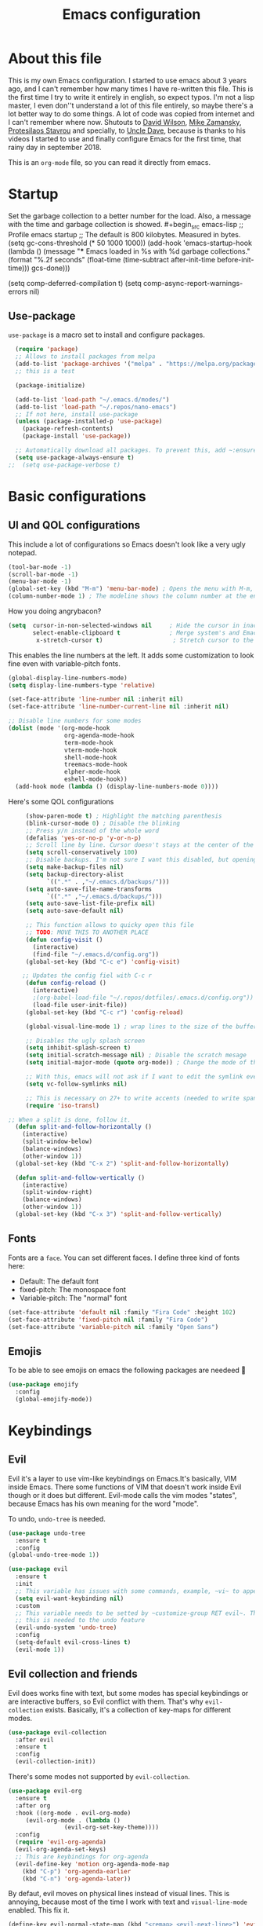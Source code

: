 #+TITLE: Emacs configuration
 #+PROPERTY: header-args:emacs-lisp :tangle ~/.repos/dotfiles/.emacs.d/init.el
 
* About this file
This is my own Emacs configuration. I started to use emacs about 3 years ago, and I can't remember how many times I have re-written this file. This is the first time I try to write it entirely in english, so expect typos. I'm not a lisp master, I even don''t understand a lot of this file entirely, so maybe there's a lot better way to do some things. A lot of code was copied from internet and I can't remember where now. Shutouts to [[https://github.com/daviwil][David Wilson]],  [[https://cestlaz.github.io/][Mike Zamansky]], [[https://protesilaos.com/][Protesilaos Stavrou]] and specially, to [[https://www.youtube.com/channel/UCDEtZ7AKmwS0_GNJog01D2g][Uncle Dave]], because is thanks to his videos I started to use and finally configure Emacs for the first time, that rainy day in september 2018.

This is an ~org-mode~ file, so you can read it directly from emacs.

* Startup 
Set the garbage collection to a better number for the load. Also, a message with the time and garbage collection is showed. #+begin_src emacs-lisp
    ;; Profile emacs startup
    ;; The default is 800 kilobytes.  Measured in bytes. (setq gc-cons-threshold (* 50 1000 1000))
    (add-hook 'emacs-startup-hook
              (lambda ()
                (message "*** Emacs loaded in %s with %d garbage collections."
                         (format "%.2f seconds"
                                 (float-time
                                  (time-subtract after-init-time before-init-time)))
                         gcs-done)))

  (setq comp-deferred-compilation t)
  (setq comp-async-report-warnings-errors nil)
#+end_src
** Use-package
~use-package~ is a macro set to install and configure packages.
#+begin_src emacs-lisp
    (require 'package)
    ;; Allows to install packages from melpa
    (add-to-list 'package-archives '("melpa" . "https://melpa.org/packages/") t)
    ;; this is a test

    (package-initialize)

    (add-to-list 'load-path "~/.emacs.d/modes/")
    (add-to-list 'load-path "~/.repos/nano-emacs")
    ;; If not here, install use-package
    (unless (package-installed-p 'use-package)
      (package-refresh-contents)
      (package-install 'use-package))

    ;; Automatically download all packages. To prevent this, add ~:ensure nil~
    (setq use-package-always-ensure t)
  ;;  (setq use-package-verbose t)
#+end_src
* Basic configurations
** UI and QOL configurations
This include a lot of configurations so Emacs doesn't look like a very ugly notepad. 
#+begin_src emacs-lisp
  (tool-bar-mode -1)
  (scroll-bar-mode -1)
  (menu-bar-mode -1)
  (global-set-key (kbd "M-m") 'menu-bar-mode) ; Opens the menu with M-m, very KDE-ish
  (column-number-mode 1) ; The modeline shows the column number at the end
  #+end_src
  
How you doing angrybacon?

#+begin_src emacs-lisp
  (setq  cursor-in-non-selected-windows nil     ; Hide the cursor in inactive windows
         select-enable-clipboard t              ; Merge system's and Emacs' clipboard
          x-stretch-cursor t)                    ; Stretch cursor to the glyph width

#+end_src
  
  This enables the line numbers at the left. It adds some customization to look fine even with variable-pitch fonts.
  
  #+begin_src emacs-lisp
    (global-display-line-numbers-mode)
    (setq display-line-numbers-type 'relative)

    (set-face-attribute 'line-number nil :inherit nil)
    (set-face-attribute 'line-number-current-line nil :inherit nil)

    ;; Disable line numbers for some modes
    (dolist (mode '(org-mode-hook
                    org-agenda-mode-hook
                    term-mode-hook
                    vterm-mode-hook
                    shell-mode-hook
                    treemacs-mode-hook
                    elpher-mode-hook
                    eshell-mode-hook))
      (add-hook mode (lambda () (display-line-numbers-mode 0))))
#+end_src

Here's some QOL configurations
#+begin_src emacs-lisp
     (show-paren-mode t) ; Highlight the matching parenthesis
     (blink-cursor-mode 0) ; Disable the blinking
     ;; Press y/n instead of the whole word
     (defalias 'yes-or-no-p 'y-or-n-p)
     ;; Scroll line by line. Cursor doesn't stays at the center of the screen. Can be laggy
     (setq scroll-conservatively 100)
     ;; Disable backups. I'm not sure I want this disabled, but opening files it's veeeery slow
     (setq make-backup-files nil) 
     (setq backup-directory-alist
           `((".*" . ,"~/.emacs.d/backups/")))
     (setq auto-save-file-name-transforms
           `((".*" ,"~/.emacs.d/backups/")))
     (setq auto-save-list-file-prefix nil)
     (setq auto-save-default nil)

     ;; This function allows to quicky open this file
     ;; TODO: MOVE THIS TO ANOTHER PLACE
     (defun config-visit ()
       (interactive)
       (find-file "~/.emacs.d/config.org"))
     (global-set-key (kbd "C-c e") 'config-visit)

    ;; Updates the config fiel with C-c r
     (defun config-reload ()
       (interactive)
       ;(org-babel-load-file "~/.repos/dotfiles/.emacs.d/config.org"))
       (load-file user-init-file))
     (global-set-key (kbd "C-c r") 'config-reload)

     (global-visual-line-mode 1) ; wrap lines to the size of the buffer

     ;; Disables the ugly splash screen 
     (setq inhibit-splash-screen t)
     (setq initial-scratch-message nil) ; Disable the scratch mesage
     (setq initial-major-mode (quote org-mode)) ; Change the mode of the scratch buffer

     ;; With this, emacs will not ask if I want to edit the symlink every time
     (setq vc-follow-symlinks nil)

     ;; This is necessary on 27+ to write accents (needed to write spanish). They say it's a feature... not for me!
     (require 'iso-transl)

;; When a split is done, follow it.
  (defun split-and-follow-horizontally ()
    (interactive)
    (split-window-below)
    (balance-windows)
    (other-window 1))
  (global-set-key (kbd "C-x 2") 'split-and-follow-horizontally)

  (defun split-and-follow-vertically ()
    (interactive)
    (split-window-right)
    (balance-windows)
    (other-window 1))
  (global-set-key (kbd "C-x 3") 'split-and-follow-vertically)

#+end_src

** Fonts
Fonts are a ~face~. You can set different faces. I define three kind of fonts here:
- Default: The default font
- fixed-pitch: The monospace font
- Variable-pitch: The "normal" font
#+begin_src emacs-lisp
    (set-face-attribute 'default nil :family "Fira Code" :height 102)
    (set-face-attribute 'fixed-pitch nil :family "Fira Code")
    (set-face-attribute 'variable-pitch nil :family "Open Sans")
#+end_src

** Emojis
To be able to see emojis on emacs the following packages are needeed 🦀

#+begin_src emacs-lisp
  (use-package emojify
    :config
    (global-emojify-mode))
#+end_src

* Keybindings
** Evil
Evil it's a layer to use vim-like keybindings on Emacs.It's basically, VIM inside Emacs. There some functions of VIM that doesn't work inside Evil though or it does but different. Evil-mode calls the vim modes "states", because Emacs has his own meaning for the word "mode". 

To undo, ~undo-tree~ is needed.
#+begin_src emacs-lisp
  (use-package undo-tree
    :ensure t
    :config
  (global-undo-tree-mode 1))
#+end_src

#+begin_src emacs-lisp
  (use-package evil
    :ensure t
    :init
    ;; This variable has issues with some commands, example, ~vi~ to append text at the beggining of the lines.
    (setq evil-want-keybinding nil)
    :custom
    ;; This variable needs to be setted by ~customize-group RET evil~. That's why use :custom instead of (setq).
    ;; this is needed to the undo feature
    (evil-undo-system 'undo-tree)
    :config
    (setq-default evil-cross-lines t)
    (evil-mode 1))
#+end_src

** Evil collection and friends
Evil does works fine with text, but some modes has special keybindings or are interactive buffers, so Evil conflict with them. That's why ~evil-collection~ exists. Basically, it's a collection of key-maps for different modes.
#+begin_src emacs-lisp
  (use-package evil-collection
    :after evil
    :ensure t
    :config
    (evil-collection-init))
#+end_src

There's some modes not supported by ~evil-collection~.
#+begin_src emacs-lisp
  (use-package evil-org
    :ensure t
    :after org
    :hook ((org-mode . evil-org-mode)
	   (evil-org-mode . (lambda ()
			      (evil-org-set-key-theme))))
    :config
    (require 'evil-org-agenda)
    (evil-org-agenda-set-keys)
    ;; This are keybindings for org-agenda
    (evil-define-key 'motion org-agenda-mode-map
      (kbd "C-p") 'org-agenda-earlier
      (kbd "C-n") 'org-agenda-later))
#+end_src

By defaut, evil moves on physical lines instead of visual lines. This is annoying, because most of the time I work with text and ~visual-line-mode~ enabled. This fix it.
#+begin_src emacs-lisp
  (define-key evil-normal-state-map (kbd "<remap> <evil-next-line>") 'evil-next-visual-line)
  (define-key evil-normal-state-map (kbd "<remap> <evil-previous-line>") 'evil-previous-visual-line)
  (define-key evil-motion-state-map (kbd "<remap> <evil-next-line>") 'evil-next-visual-line)
  (define-key evil-motion-state-map (kbd "<remap> <evil-previous-line>") 'evil-previous-visual-line)
  (define-key evil-motion-state-map (kbd "C-u") 'evil-scroll-up)
#+end_src

** Global keybindings
I'm using =general= to create keybindings using a ~leader~ key.

#+begin_src emacs-lisp

(global-unset-key (kbd "C-z"))
  (use-package general
    :config
    (general-create-definer my/leader-keys
       :keymaps '(normal insert visual emacs)
       :prefix "SPC"
      :global-prefix "C-SPC")

    (my/leader-keys
     "SPC" '(counsel-find-file :which-key "Open a file")
     "k" '(kill-current-buffer :which-key "Kill buffer")
     "b" '(counsel-switch-buffer :which-key "Switch buffer")
     "s" '(swiper :which-key "Swiper search")
     "p" '(counsel-projectile-find-file :which-key "Projectile, find file")
     "P" '(counsel-projectile-switch-project :which-key "Projectile, switch project")
     "g" '(magit :which-key "Magit")
     "v" '(visual-line-mode :which-key "Activate visual-line-mode")
     "c" '(org-capture :which-key "Capture with org")
     "u" '(winner-undo :which-key "Undo layout")
     "r" '(winner-redo :which-key "Redo layout")
     "RET" '((lambda () (interactive) (shell-command "alacritty > /dev/null 2>&1 & disown")))))
#+end_src

Since ~Evil~ it's working now, this is a good moment to define some personal keybindings.
#+begin_src emacs-lisp
  (global-set-key (kbd "C-x k") 'kill-current-buffer)
  (global-set-key (kbd "C-c v") 'visual-line-mode)
  (global-set-key (kbd "<f5>")  'ispell-word)
#+end_src

* Completion framework
I'm using =ivy= as my completion method. I like some fuzzy finding and the cool icons you can add to =ivy= to make it nicer.
** Ivy
#+begin_src emacs-lisp
  (use-package ivy
    :ensure t
    :config
    (setq ivy-use-virtual-buffers t
	  ivy-count-format "%d/%d ")
    (setq ivy-re-builders-alist '((swiper . ivy--regex-plus)
				  (t . ivy--regex-fuzzy)))
    (setq ivy-extra-directories nil)
    (ivy-mode 1))
#+end_src

~ivy-rich~ adds some extra functionality. My favorite: a description of the command right on the minibuffer.
NOTE: THIS PACKAGE MAKES SWITCH BUFFERS PAINFULLY SLOW. IS DEPRECATED IN MY CONFIG FOR NOW
#+begin_src emacs-lisp
 ;; (use-package ivy-rich 
 ;;   :ensure t
 ;;   :config
 ;;   (ivy-rich-mode 1))
#+end_src

~ivy-prescient~ adds a sort of history to ~ivy~, so it remembers my latest commands.
#+begin_src emacs-lisp
  (use-package ivy-prescient
    :ensure t
    :config
    (prescient-persist-mode 1)
    (ivy-prescient-mode 1))
#+end_src

** Counsel
~counsel~ adds some fixes to the search mechanism of Emacs. It's necesary for some packages and replaces some default commands like ~M-x~.
#+begin_src emacs-lisp
  (use-package counsel
    :ensure t
    :custom
    (counsel-linux-app-format-function #'counsel-linux-app-format-function-name-only)
    :bind (
           ("M-x" . counsel-M-x)
           ("C-x C-f" . counsel-find-file)
           ("C-x b" . counsel-switch-buffer))

    :config
    (define-key ivy-minibuffer-map (kbd "C-j") #'ivy-immediate-done)
    (define-key ivy-minibuffer-map (kbd "RET") #'ivy-alt-done)
    (counsel-mode 1))
#+end_src

** Swiper
A searching tool. It uses counsel and ivy. It adds a minibuffer with the matching results.
#+begin_src emacs-lisp
  (use-package swiper
    :ensure t
    :bind (("C-s" . swiper)))
#+end_src
* Utilities
There a lot of usefull packages, and they work excellent out of the box. 
** Which key
A helper to remember keybindings. If I wait a moment, a mini-buffer appears with some keybindings after I press a keychord.ni
#+begin_src emacs-lisp
  (use-package which-key
    :defer 0
    :ensure t
    :init
    (which-key-mode))
#+end_src

** Magit
The best client for git, only on Emacs.
#+begin_src emacs-lisp
  (use-package magit
    :commands magit-status
    :ensure t
    :config
    (global-set-key (kbd "C-x C-g") 'magit))
#+end_src

** Rainbow mode
If an hexagesimal color is on screen, you can see the actual color as the background of the string.
#+begin_src emacs-lisp
  (use-package rainbow-mode
    :defer t
    :ensure t
    :config
    (rainbow-mode 1))
#+end_src

** Smart parents
Autocomplete parenthesis. If you type the left parenthesis, the right one appears automatically. On elisp it's a need.
NOTE: For some weird reason, it causes problems. It spawns a lot of \*Emacs\* buffers.
#+begin_src emacs-lisp
  ;(use-package smartparens
  ;  :hook (prog-mode . smartparents-mode)
  ;  :ensure t
  ;  :config
  ;  (smartparens-mode t))
#+end_src
** Rainbow delimiters
Parenthesis are colored, so it's easy to identify matching parenthesis.
#+begin_src emacs-lisp
  (use-package rainbow-delimiters
    :ensure t
    :hook (prog-mode . rainbow-delimiters-mode))
#+end_src

** Yasnippet
Snippets are templates that are called interactively. I can write my own snippets.
#+begin_src emacs-lisp
  (use-package yasnippet
    :ensure t
    :config
    (yas-global-mode))
#+end_src

** Projectile
Projectile allows you to quickly switch between files inside projects. =git= repos are considered projects.
#+begin_src emacs-lisp
      (use-package projectile
      :bind (("C-c p" . projectile-find-file) ("C-c P" . projectile-switch-projects))
    :ensure t
  :config (setq projectile-project-search-path '("~/.repos" "/mnt/Data/Drive/CIMB/PLANEACIONES")))
#+end_src
** Company
Adds some autocompletions. It can be slower than the actual typing tho. 
#+begin_src emacs-lisp
  (use-package company
    :ensure t
    :defer t
    :config
    (global-company-mode 1))
#+end_src
** Helpful
Add some extra text to the  =describe= buffers
#+begin_src emacs-lisp
  (use-package helpful
    :ensure t
    :custom
    (counsel-describe-function-function #'helpful-callable)
    (counsel-describe-variable-function #'helpful-variable)
    :bind
    ([remap describe-function] . counsel-describe-function)
    ([remap describe-command] . helpful-command)
    ([remap describe-variable] . counsel-describe-variable)
    ([remap describe-key] . helpful-key))
#+end_src

** Ripgrep
Like ~grep~, but cooler. It needs ~ripgrep~ installed.
#+begin_src emacs-lisp
  (use-package rg
    :defer 0
    :ensure t)
#+end_src
** Writeroom-mode
   When enabled, the text it's centered and the modeline disappears. Excellent to long writing sessions.
 #+begin_src emacs-lisp
 (use-package writeroom-mode
     :ensure t
     :bind ("<f6>" . writeroom-mode))
 #+end_src 
 
** Ace window
#+begin_src emacs-lisp
  (use-package switch-window
    :bind ("C-x o" . switch-window)
    :config
    (setq switch-window-shortcut-style 'qwerty)
    (setq switch-window-minibuffer-shortcut ?z))


#+end_src
* Elfeed
Elfeed is a RSS feeds reader. It can sync my news with newscloud throught the elfeed-protocol package.
#+begin_src emacs-lisp

  (use-package elfeed
    :config
    (setq elfeed-search-filter "@4-months-ago +unread")
    (setq elfeed-show-unique-buffers t))
#+end_src

#+begin_src emacs-lisp
  (use-package elfeed-org
    :config
    (elfeed-org)
    (setq rmh-elfeed-org-files (list "~/.repos/dotfiles/.emacs.d/feeds.org")))
#+end_src

#+begin_src emacs-lisp
    (use-package elfeed-protocol
      :config
      (setq elfeed-use-curl t)
      (elfeed-set-timeout 36000)
      (setq elfeed-curl-extra-arguments '("--insecure")) ;necessary for https without a trust certificate
      ;; setup extra protocol feeds

      (defadvice elfeed (after configure-elfeed-feeds activate)
        "Make elfeed-org autotags rules works with elfeed-protocol."
        (setq elfeed-protocol-tags elfeed-feeds)
        (setq elfeed-feeds '(
                             ;; format 6, for password in pass(1), using password-store.el
                             ("owncloud+https://admin@cloud.juancastro.xyz"
                              :password (password-store-get "nextcloud/admin")
                              :autotags elfeed-protocol-tags))))

        ;; use autotags

        ;; enable elfeed-protocol
        (elfeed-protocol-enable))
#+end_src

* Dired
~Dired~ it's the Emacs buit-in file manager. Dired it's awesome, it does a lot out of the box liike compress, copy, move ("rename" in dired language), delete, and of course, edit files. There's some extensions to add more functionality, so you can have a very powerfull file manager, even better than ~ranger~, ~nnn~ or ~lf~.

Dired it's great, but  while dired is awesome inside Emacs, maybe you'll have problems trying to open files externally, let's say videos or LibreOffice files. Right now, I think I have a good setup and I can use it.

Lets configure this thing!
#+begin_src emacs-lisp
      (use-package dired
        :ensure nil ; it's a built-in package
        :commands (dired dired-jump)
        :bind (("C-x C-j" . dired-jump) ; To quickly open a dired buffer on the file path
               ("C-<return>" . (lambda () (interactive) (shell-command "alacritty > /dev/null 2>&1 & disown")))) ; To quickly open a Terminal window
        :hook (
               (dired-mode . dired-hide-details-mode)
               (dired-mode . hl-line-mode))
        :config
        (setq dired-listing-switches "-AgGhovF --group-directories-first") ; man ls to details
        (setq dired-recursive-copies 'always)
        (setq dired-recursive-deletes 'always)
        (setq delete-by-moving-to-trash t) ;It uses the trash bin
        (setq dired-dwim-target 'dired-dwim-target-next-visible) ; If I have two buffers or frames open and I try to copy a file from one buffer, it understand that I want to copy it to the other buffer.

        ;; Some keybindings. It makes use of the ~evil-collection~ key-map and (maybe) replaces some default keybindings.
        (evil-collection-define-key 'normal 'dired-mode-map
          "h" 'dired-single-up-directory
          "l" 'dired-open-file
          "nd" 'dired-create-directory
          "nf" 'dired-create-empty-file
          "/" 'swiper
          "gj" 'counsel-bookmark)
  )
#+end_src

By default dired creates a new buffer for every directory open. This will create a mess of buffers with a lot of dired buffers open. This packages try to avoid this, but dired still creates some buffers. 
#+begin_src emacs-lisp
  (use-package dired-single
    :after dired
    :ensure t)
#+end_src

As I said before, the integration with external tools can be improved. This package tries to do that. The main problem with this is you need to specify the extension, so this list it'll be huge very easily. There's a variable to use ~xdg-open~ instead but it has problems. If only I could use mime types instead.

#+begin_src emacs-lisp
  (use-package dired-open
    :after dired
    :ensure t
    :config
    (setq dired-open-extensions '(
                                  ;; Images
                                  ("png" . "rifle_sxiv.sh")
                                  ("jpg" . "rifle_sxiv.sh")
                                  ;; Multimedia
                                  ("mp4" . "mpv")
                                  ("mkv" . "mpv")
                                  ("mp3" . "mpv")
                                  ("aac" . "mpv")
                                  ("ogg" . "mpv")
                                  ("avi" . "mpv")
                                  ("mov" . "mpv")
                                  ("flac" . "mpv")
                                  ;; libreoffice
                                  ("odt" . "libreoffice")
                                  ("odf" . "libreoffice")
                                  ("ods" . "libreoffice")
                                  ("xlsx" . "libreoffice")
                                  ("odp" . "libreoffice")
                                  ;; Otros
                                  ("pdf" . "zathura")
                                  )))
#+end_src

Dired shows your dotfiles or it doesn't. This packages allows to toggle the directories that starts with a period. I added a keybinding to toggle it.

#+begin_src emacs-lisp
    (use-package dired-hide-dotfiles
      :ensure t
      :hook (dired-mode . dired-hide-dotfiles-mode)
      :config
      (evil-collection-define-key 'normal 'dired-mode-map
        "zh" 'dired-hide-dotfiles-mode)
  )
#+end_src

This is an interesting package. It adds a tree layout to dired, so I can navigate directories in a similar fashion to ~org-mode~.
#+begin_src emacs-lisp
  (use-package dired-subtree
    :after dired
    :ensure t
    :config
    (setq dired-subtree-use-backgrounds nil)
    ;; this snippet adds icons from all-the-icons to the subtree
    (advice-add 'dired-subtree-toggle :after (lambda ()
					       (interactive)
					       (when all-the-icons-dired-mode
						 (revert-buffer)))))
#+end_src

This is needed to launch dired with a keybinding from my window manager
#+begin_src emacs-lisp
  (defun dired-frame ()
    (interactive)
    (dired)
    (delete-other-windows))
#+end_src
* UI and appeareance stuff
** Doom-modeline
The default modeline it's fine, but ugly and with a lot of useless information for me. I could customize it, but it's easier to just install ~doom-modeline~ the default modeline of ~doom-emacs~. Most of this is a copy-paste from the official README.
#+begin_src emacs-lisp
    (use-package doom-modeline
      :ensure t
      :config
      (add-hook 'window-selection-change-functions #'doom-modeline-set-selected-window)
      (setq doom-modeline-height 25)
      (setq doom-modeline-bar-width 4)
      (setq doom-modeline-buffer-file-name-style 'relative-from-project)
      (setq doom-modeline-icon t)
      (setq doom-modeline-major-mode-icon t)
      (setq doom-modeline-modal-icon t)
      (setq doom-modeline-major-mode-color-icon t)
      (setq doom-modeline-minor-modes nil)
      (setq doom-modeline-buffer-encoding nil)
      (setq doom-modeline-enable-word-count t)
      (setq doom-modeline-checker-simple-format t)
      (setq doom-modeline-persp-name t)
      (setq doom-modeline-lsp nil)
      (setq doom-modeline-github nil)
      (setq doom-modeline-env-version t)
      (setq doom-modeline-env-enable-python t)
      (setq doom-modeline-env-enable-ruby t)
      (setq doom-modeline-env-enable-perl t)
      (setq doom-modeline-env-enable-go t)
      (setq doom-modeline-env-enable-elixir t)
      (setq doom-modeline-env-enable-rust t)
      (setq doom-modeline-env-python-executable "python")
      (setq doom-modeline-env-ruby-executable "ruby")
      (setq doom-modeline-env-perl-executable "perl")
      (setq doom-modeline-env-go-executable "go")
      (setq doom-modeline-env-elixir-executable "iex")
      (setq doom-modeline-env-rust-executable "rustc")
      (setq doom-modeline-mu4e t)
      (setq doom-modeline-irc t)
      (setq doom-modeline-irc-stylize 'identity))
  (doom-modeline-mode 1)    
#+end_src
** Heaven and Hell
This packages allow to quicky change between two themes. The recommended setup, a light and a dark theme.
#+begin_src emacs-lisp
  (use-package heaven-and-hell
    :ensure t
    :init
    (setq heaven-and-hell-theme-type 'dark)
    (setq heaven-and-hell-load-theme-no-confirm t)
    (setq heaven-and-hell-themes
	  '((light . doom-one-light)
	    (dark . doom-horizon)))
    :hook (after-init . heaven-and-hell-init-hook)
    :bind (("C-c <f7>" . heaven-and-hell-load-default-theme)
	   ("<f7>" . heaven-and-hell-toggle-theme)))
#+end_src

** Themes
  Emacs has a lot of themes available on internet. It's possible to set one with ~(load-theme)~. Check the ~heaven&hell~ package below.
*** Doom-themes
A collection of themes designated for ~doom-emacs~.
#+begin_src emacs-lisp
  (use-package doom-themes
    :ensure t
    :config
    (setq doom-themes-enable-bold t    ; if nil, bold is universally disabled
	  doom-themes-enable-italic t) ; if nil, italics is universally disabled
    (doom-themes-visual-bell-config)
    (doom-themes-neotree-config)
    (doom-themes-treemacs-config)
    (doom-themes-org-config))
#+end_src

*** Modus theme
   The famous modus themes by Protesilaos Stavrou. Sadly, I can't stand the dark theme. Too dark for my taste.
 #+begin_src emacs-lisp
   (use-package modus-vivendi-theme
     :ensure t)
   (use-package modus-operandi-theme
     :ensure t
     :config
     (setq modus-operandi-theme-slanted-constructs t)
     (setq modus-operandi-theme-syntax 'alt-syntax))
 #+end_src

** Transparency
To have cool transparency. It can be managed throught =picom= too.
#+begin_src emacs-lisp
; (set-frame-parameter (selected-frame) 'alpha '(90 . 90))
; (add-to-list 'default-frame-alist '(alpha . (90 . 90)))
#+end_src
** Dashboard
A cool dashboard. Deprecated in my config in favor of a simple =*scratch*= buffer.
#+begin_src emacs-lisp 
;;  (use-package fortune-cookie
;;    :ensure t
;;    :custom
;;    (fortune-dir "/usr/share/fortunes"))
;;
;;  (use-package dashboard
;;    :ensure t
;;    :config
;;    (dashboard-setup-startup-hook)
;;    (setq initial-buffer-choice (lambda () (get-buffer "*dashboard*")))
;;    (setq dashboard-banner-logo-title "Welcome to Emacs")
;;    (setq dashboard-startup-banner 'logo)
;;    (setq dashboard-show-shortcuts nil)
;;    (setq dashboard-set-init-info nil)
;;    (setq dashboard-footer-messages nil)
;;    (setq dashboard-banner-logo-title nil)
;;    (setq dashboard-items '(
;;                            (bookmarks . 5)
;;                            (projects . 5)
;;                            (agenda . 5)))
;;    (setq dashboard-center-content t)
;;    (setq dashboard-page-separator "\n\n")
;;    (setq dashboard-set-heading-icons t)
;;    (setq dashboard-set-file-icons t))
#+end_src
** All the icons
Cool icons! It adds icons to ~doom-modeline~, ~dired~ and ~ivy~. Remember to run ~all-the-icons-install-font~ to actually see the icons. 
#+begin_src emacs-lisp
    (use-package all-the-icons
      :ensure t)

    ;; Icons for dired
    (use-package all-the-icons-dired
      :ensure t
      :hook (dired-mode . (lambda ()
                            (interactive)
                            (unless (file-remote-p default-directory)
                              (all-the-icons-dired-mode)))))
  (use-package all-the-icons-ivy
  :init (add-hook 'after-init-hook 'all-the-icons-ivy-setup))

    ;; Icons for ivy
    (use-package all-the-icons-ivy-rich
      :ensure t
      :after ivy-rich
      :config
      (all-the-icons-ivy-rich-mode 1))
#+end_src
* Org-mode
The killer feature of Emacs and the reason why I started to use Emacs. Org-mode it's a note taking and schedulling format with some markup capabilities. This "markup" it's more powerful than any other. You can create tables, spreadsheets, run code (just see this config file), export to a lot of formats, the integration with LaTeX it's awesome, and there's a lot of plugins and packages to extend it. If you want an idea of the potential of org-mode, my thesis was written almost entirely on org-mode with cites, bibliography, images, tables and everything else; just the final design (fonts, colors and things like that) was made with LibreOffice, and that's beacause I didn't knew a lot of LaTeX back then.

I spend most of the time on org-mode. Since I'm not a developer it takes the place of word processors, simple spreadsheets and any calendar and /todo/ application. SO this section it'll be long, but the most important to me.

** Fonts
It's possible to mix monospace fonts with variable-spaced fonts. To activate this behaviour, enable ~variable-pitch-mode~. This uses the fonts declared at the beggining of the document.
#+begin_src emacs-lisp
  (defun my/org-font-setup ()
    (require 'org-faces) 
    (set-face-attribute 'org-block nil :foreground nil :inherit '(fixed-pitch))
    (set-face-attribute 'org-code nil :inherit '(fixed-pitch))
    (set-face-attribute 'org-table nil :inherit '(fixed-pitch))
    (set-face-attribute 'org-verbatim nil :inherit '(shadow fixed-pitch))
    (set-face-attribute 'org-special-keyword nil :inherit '(font-lock-comment-face fixed-pitch))
    (set-face-attribute 'org-meta-line nil :inherit '(font-lock-comment-face fixed-pitch))
    (set-face-attribute 'org-checkbox nil :inherit '(fixed-pitch))
    ;; THIS defun CONTINUES BELOW
#+end_src

Now, let's make a more elegant style, without colors for title and with different sizes.
#+begin_src emacs-lisp
  ;;; Remove the word #+TITLE:
  (setq org-hidden-keywords '(title))
  ;; set basic title font
  (set-face-attribute 'org-level-8 nil :weight 'bold :inherit 'default)
  ;; Low levels are unimportant => no scaling
  (set-face-attribute 'org-level-7 nil :inherit 'org-level-8)
  (set-face-attribute 'org-level-6 nil :inherit 'org-level-8)
  (set-face-attribute 'org-level-5 nil :inherit 'org-level-8)
  (set-face-attribute 'org-level-4 nil :inherit 'org-level-8)
  ;; Top ones get scaled the same as in LaTeX (\large, \Large, \LARGE)
  (set-face-attribute 'org-level-3 nil :inherit 'org-level-8 :height 1.1) ;\large
  (set-face-attribute 'org-level-2 nil :inherit 'org-level-8 :height 1.3) ;\Large
  (set-face-attribute 'org-level-1 nil :inherit 'org-level-8 :height 1.5) ;\LARGE
  ;; Only use the first 4 styles and do not cycle.
  (setq org-cycle-level-faces nil)
  (setq org-n-level-faces 4)
  ;; Document Title, (\huge)
  (set-face-attribute 'org-document-title nil
		      :height 2.074
		      :foreground 'unspecified
		      :inherit 'org-level-8)
) ;; <=== org-font-setup ends here
#+end_src
** org-mode configuration
Here's some configuration I made to org-mode, the actual package.
#+begin_src emacs-lisp
  (defun my/org-mode-setup ()
    (org-indent-mode)
    (variable-pitch-mode 1)
    (visual-line-mode 1))

    (use-package org
      :ensure nil
      :hook (
             (org-mode . my/org-mode-setup)
             (org-mode . my/org-font-setup))

      :config
      ;;(add-hook 'org-mode-hook 'my/org-font-setup)
      ;; Removes the ellipsis at the end and replaces it with a string
      (setq org-ellipsis " ⤾")


      ;; If you have many subtask, when you mark it as DONE, the main task remain unchaged. With this function, if all the subtask are marked as DONE, the main task is marked as well.
      (defun org-summary-todo (n-done n-not-done)
        "Switch entry to DONE when all subentries are done, to TODO otherwise."
        (let (org-log-done org-log-states)   ; turn off logging
          (org-todo (if (= n-not-done 0) "DONE" "PROJ"))))
      (add-hook 'org-after-todo-statistics-hook 'org-summary-todo)
      ;; This keybinding uses org-store-link to store a postition on a document, so you can link it on other document.
      (global-set-key (kbd "C-c l") 'org-store-link)

      ;; Change TODO states with SPC t. It uses evil-collection key-map.
      ;;(evil-define-key 'normal org-mode-map
      ;;  (kbd "SPC t") 'org-todo)

  ;; Activate org-beamer
    (org-beamer-mode)

      ;; You can add blocks pressing C-, and then the corresponding key.
    (require 'org-tempo)
    (setq org-structure-template-alist
       '(("el" . "src emacs-lisp")
         ("a" . "export ascii")
         ("c" . "center")
         ("C" . "comment")
         ("e" . "example")
         ("E" . "export")
         ("h" . "export html")
         ("x" . "export latex")
         ("q" . "quote")
         ("s" . "src")
         ("v" . "verse")))

  ;; NOTE: THE USE PACKAGE MACRO CONTINUES
#+end_src
** LaTeX
   LaTeX uses some templates to define classes. You can write your own classes. I have this, one used on my thesis, the other copied from the org-wiki because it looks nice.
#+begin_src emacs-lisp
  (add-to-list 'org-latex-classes
	'("koma-article"
	  "\\documentclass{scrartcl}"
	  ("\\section{%s}" . "\\section*{%s}")
	  ("\\subsection{%s}" . "\\subsection*{%s}")
	  ("\\subsubsection{%s}" . "\\subsubsection*{%s}")
	  ("\\paragraph{%s}" . "\\paragraph*{%s}")
	  ("\\subparagraph{%s}" . "\\subparagraph*{%s}"))
	
	'("doc-recepcional"
	  "\\documentclass{report}"
	  ("\\chapter{%s}" . "\\chapter*{%s}")
	  ("\\section{%s}" . "\\section*{%s}")
	  ("\\subsection{%s}" . "\\subsection*{%s}")
	  ("\\subsubsection{%s}" . "\\subsubsection*{%s}")
	  ("\\paragraph{%s}" . "\\paragraph*{%s}")
	  ("\\subparagraph{%s}" . "\\subparagraph*{%s}")))
  ) ;; <=== The use-package org ends here
#+end_src
** Center buffers
   
This centers some buffers. Just aesthetics.
First, lets define the function.
#+begin_src emacs-lisp
  (defun my/org-mode-visual-fill ()
    (setq visual-fill-column-width 100
          visual-fill-column-center-text t)
    (visual-fill-column-mode 1))

;    (use-package visual-fill-column
;      :hook (
;      (org-agenda-mode . my/org-mode-visual-fill)
;      (org-mode . my/org-mode-visual-fill)
;      (elpher-mode . my/org-mode-visual-fill)))
#+end_src

** More export formats
Though org-mode has a long range of formats, we can add more.
#+begin_src emacs-lisp
  ;; Pandoc support
  ;(use-package ox-pandoc
  ;  :after org
  ;  :ensure t)

    
#+end_src
** Superstar
It replaces the stars for bullets and unicode glyphs. It looks nice and it's easier to read. Also, changes some TODO keywords.
#+begin_src emacs-lisp
     (use-package org-superstar
       :ensure t
       :config
       (setq superstar-special-todo-items t))

     (defun my/org-enable-prettify ()
       (setq prettify-symbols-alist
             '(("DROP" . ?✖)
               ("EMISION" . ?✒)
               ("FINALIZADO" . ?✔)
               ("LIKE" . ?❤)))
       (prettify-symbols-mode 1))
     (add-hook 'org-mode-hook 'my/org-enable-prettify)

    ;; This hook enables org-superstar 
     (add-hook 'org-mode-hook
               (lambda ()
                 (org-superstar-mode 1)))
#+end_src
** Org-tree-slide
Want to make a presentation with slides but don't want to use PowerPoint, beamer or some ridiculous web-based slides? Just use Emacs and org-mode to show your slides. The slides are, basically, narrowed org buffers, so they're editable and you can use the complete power of org-mode and Emacs.
#+begin_src emacs-lisp
  (use-package org-tree-slide
    :ensure t
    :defer t
    :config
    (setq org-tree-slide-header nil)
    (setq org-tree-slide-slide-in-effect nil)
    )

  ;; This packages hides the modeline because I don't know how to hide it without it.
  (use-package hide-mode-line
    :defer t
    :ensure t)

  ;; This keys are to go to the next or previous slide. It uses ~evil-collection key-map
  (evil-define-key 'normal 'org-tree-slide-mode-map
    "{"  'org-tree-slide-move-previous-tree
    "}"  'org-tree-slide-move-next-tree)
#+end_src

When showing your slides you want to remove all distractions right? This hooks do it.
#+begin_src emacs-lisp
  (eval-after-load "org-tree-slide"
    '(progn
       (add-hook 'org-tree-slide-play-hook
		 (lambda ()
		   (org-display-inline-images 1)
		   (hide-mode-line-mode 1)
		   (display-line-numbers-mode -1)
		   (variable-pitch-mode 1)))
       (add-hook 'org-tree-slide-stop-hook
		 (lambda ()
		   (org-display-inline-images -1)
		   (hide-mode-line-mode -1)
		   (display-line-numbers-mode 1)
		   (variable-pitch-mode -1)))))
#+end_src
** Agenda
Org-mode is a TODO and scheduling format. So it has an integrated agenda. You can configure it and make it looks like you want it.

Let's define some basic stuff first
#+begin_src emacs-lisp
  (setq org-directory "/mnt/Data/ORG") ; The directory of your files
  (setq org-agenda-files '(
                           "/mnt/data/Nextcloud/ORG/sync/TODO.org"
                           "~/testing-orgfiles.org"))
  (global-set-key (kbd "C-c a") 'org-agenda) ; Keybinding to open the agenda buffer

  ;; by default the agenda takes the current buffer. With this it'll create its own buffer
  (setq org-agenda-window-setup 'other-window)
  (setq org-agenda-span 7) ; Only shows next 3 days
  (setq org-agenda-start-on-weekday nil) ;;Agenda start on monday
  (setq org-agenda-start-with-log-mode t)
  (setq org-log-done 'time)
  (setq org-log-into-drawer t)

  ;; Since I speak spanish as my mother language, I want the days and months in spanish. Without this it'll remain on english.
  (setq calendar-day-name-array ["domingo" "lunes" "martes" "miércoles" "jueves" "viernes" "sábado"])
  (setq calendar-month-name-array ["enero" "febrero" "marzo" "abril" "mayo" "junio" "julio" "agosto" "septiembre" "octubre" "noviembre" "diciembre"])

  ;; Activate hl-line-mode on agenda buffers
  (add-hook 'org-agenda-mode-hook 'hl-line-mode)
#+end_src

Now, this is pure eye-candy
#+begin_src emacs-lisp

  ;; Removes the ~======~ between blocks. It's ugly IMO
  (setq org-agenda-block-separator (string-to-char " "))
  (setq org-agenda-window-setup 'current-window)

  ;;Remove ths strings ~SCHEDULED:~ and ~DEADLINE:~ 
  (setq org-agenda-scheduled-leaders '("" ""))
  (setq org-agenda-deadline-leaders '("🕓" "En %d días:" "Hace %d días:"))

  ;; Custom fonts! I'm using Ubuntu fonts here... I'm not sure why.
  (custom-theme-set-faces 'user
                          '(org-agenda-date-today ((t (:weight bold :height 130)))) ; Today
                          '(org-agenda-structure ((t (:underline nil :weight bold :height 150 :width normal)))) ; Titles
                          '(org-agenda-calendar-event ((t (:inherit (default)))))
                          '(org-agenda-calendar-sexp ((t (:inherit (default))))));Rest of the text
#+end_src


This is my own agenda. It has the modules I want, the way I want. To run it, press ~o~.
#+begin_src emacs-lisp
  (setq org-agenda-custom-commands
        '(("o" "My Agenda"
           ((agenda "" (
                        (org-agenda-files '("/mnt/data/Nextcloud/ORG/sync/TODO.org"))
                        (org-agenda-overriding-header "📅 Calendario\n")
                        (org-agenda-skip-scheduled-if-done t)
                        (org-agenda-skip-timestamp-if-done t)
                        (org-agenda-skip-deadline-if-done t)
                        (org-agenda-skip-deadline-prewarning-if-scheduled nil)
                        (org-agenda-start-day "+0d")
                        (org-agenda-span 7)
                        (org-agenda-prefix-format "  %?-t %T %?5s")
                        (org-agenda-repeating-timestamp-show-all t)
                        ;;(concat "  %-3i  %-15b %t%s" org-agenda-hidden-separator)
                        (org-agenda-remove-tags t)
                   (org-agenda-todo-keyword-format " ")
                    (org-agenda-time)
                    (org-agenda-current-time-string "⮜┈┈┈┈┈┈┈┈┈┈┈┈┈┈┈┈┈┈┈┈┈┈┈┈┈┈┈ ahora")
                    ;(org-agenda-deadline-leaders '("" ""))
                    (org-agenda-time-grid (quote ((today require-timed) (800 1000 1200 1400 1600 1800 2000 2200) "      " "┈┈┈┈┈┈┈┈┈┈┈┈┈")))))

            (todo "NEXT" (
                          (org-agenda-files '("/mnt/data/Nextcloud/ORG/sync/TODO.org"))
                          (org-agenda-overriding-header "⭐ Siguientes\n")
                          (org-agenda-remove-tags nil)
                          (org-agenda-hide-tags-regexp "^\@")
                          (org-agenda-todo-ignore-scheduled 'future)
                          (org-agenda-prefix-format "%T %?-s")
                          (org-agenda-todo-keyword-format "")))

            (todo "ESPERANDO" (
                          (org-agenda-files '("/mnt/data/Nextcloud/ORG/sync/TODO.org"))
                          (org-agenda-overriding-header "🕘 Esperando\n")
                          (org-agenda-remove-tags nil)
                          (org-agenda-hide-tags-regexp "^\@")
                          (org-agenda-todo-ignore-scheduled 'future)
                          (org-agenda-prefix-format "%T %?-s")
                          (org-agenda-todo-keyword-format "")))


            (todo "PROJ" (
                          (org-agenda-files '("/mnt/data/Nextcloud/ORG/sync/TODO.org"))
                          (org-agenda-overriding-header "✈ Proyectos\n")
                          (org-agenda-remove-tags nil)
                          (org-agenda-hide-tags-regexp "^\@")
                          (org-agenda-todo-ignore-scheduled 'future)
                          (org-agenda-prefix-format "%T %?-s")
                          (org-agenda-todo-keyword-format "")))

            (todo "" (
                          (org-agenda-files '("/mnt/data/Nextcloud/ORG/sync/TODO.org"))
                          (org-agenda-overriding-header "☑ Tareas\n")
                          (org-agenda-remove-tags nil)
                          (org-agenda-todo-ignore-scheduled 'future)
                          (org-agenda-prefix-format "%?-s")
                          (org-agenda-todo-keyword-format "%-1s")))))))
#+end_src

Finally, this function it's needed to spawn a floating agenda with my Window Manger
#+begin_src emacs-lisp
  (defun agenda-frame ()
    (interactive)
    (org-agenda nil "o")
    (delete-other-windows))
#+end_src

** Refile
#+begin_src emacs-lisp
  (setq org-refile-targets
	'(("../DONE.org" :maxlevel . 1)))

  (advice-add 'org-refile :after 'org-save-all-org-buffers)
#+end_src
** calfw
   Org-agenda shows your entries as a list. If you want a calendar view, then you need to rely on this awesome package called ~calfw~. To run it, run ~cfw:open-calendar-buffer~ or ~cfw:open-org-calendar~. 
   #+begin_src emacs-lisp
     (use-package calfw
       :ensure t)
     (use-package calfw-org
       :ensure t)
   #+end_src
*** Org-capture
    Org-capture allows to capture text at any moment, just call the buffer, write text and automatically it will be appended to the selected file. This are my templates.
 #+begin_src emacs-lisp
   (global-set-key (kbd "C-c c") 'org-capture)
   (setq org-capture-templates
	 '(
	   ("t" "Entradas del trabajo")
	   ("tt" "TODO" entry
	    (file "~/mnt/DATA/ORG/Trabajo.org")
	    "* TODO %?\n%u" :prepend t)
	   ("ta" "Agenda"  entry
	    (file "~/mnt/DATA/ORG/Trabajo.org")
	    "* %?\n SCHEDULED: %t")
	   ("p" "Entradas personales")
	   ("pt" "TODO" entry
	    (file "~/mnt/DATA/ORG/Trabajo.org")
	    "* TODO %?\n%u" :prepend t)
	   ("pa" "Agenda"  entry
	    (file "~/mnt/DATA/ORG/Trabajo.org")
	    "* %?\n SCHEDULED: %t")))
 #+end_src
   
 It's possible to call org-capture from anywhere using the Window Manager. To have a floating window, this snippet its needed
 #+begin_src emacs-lisp
   ;; Org capture flotante
   (defadvice org-capture-finalize
   (after delete-capture-frame activate)
   "Advise capture-finalize to close the frame"
   (if (equal "capture" (frame-parameter nil 'name))
   (delete-frame)))

   (defadvice org-capture-destroy
   (after delete-capture-frame activate)
   "Advise capture-destroy to close the frame"
   (if (equal "capture" (frame-parameter nil 'name))
   (delete-frame)))
 #+end_src
** org babel
   Org-babel allows to run code inside Emacs and print the output right after the code block. Babel it's used to create this config file. You need the required compilers and everything if you add more languages here. By default, babel only evaluates elisp.
 #+begin_src emacs-lisp
   (org-babel-do-load-languages
    'org-babel-load-languages
    '((python . t)
      (shell . t)))
 #+end_src
 
#+begin_src emacs-lisp
  ;; Automatically tangle our Emacs.org config file when we save it
  (defun my/org-babel-tangle-config ()
    (when (string-equal (file-name-directory (buffer-file-name))
			(expand-file-name user-emacs-directory))
      ;; Dynamic scoping to the rescue
      (let ((org-confirm-babel-evaluate nil))
	(org-babel-tangle))))

  (add-hook 'org-mode-hook (lambda () (add-hook 'after-save-hook #'my/org-babel-tangle-config)))
#+end_src

** Org appear
This package hides the emphasis characters. Similar to the =conceal= feature of vim.
#+begin_src emacs-lisp
  (use-package org-appear
    :config
    ;; This is needed to org-appear
    (setq org-hide-emphasis-markers t)
    (setq org-pretty-entities t)
    (setq org-link-descriptive t)
    (setq org-appear-autoemphasis t)
    (setq org-appear-autolinks t)
    (setq org-appear-autosubmarkers t)
	
    :hook (org-mode . org-appear-mode))

#+end_src
** Org publish
Who needs a static web generator with emacs? Write your web page or project on org mode and export it to a complete web site, and in my case, a gemini capsule too. Just run =org-publish-all= or  =org-publish-project=.

First I want the exporter for gemini
#+begin_src emacs-lisp
  (use-package ox-gemini
    :config
    (require 'ox-gemini))
#+end_src

Now, lets put the configuration of org publish.
#+begin_src emacs-lisp
  (require 'ox-publish)
  (setq org-publish-project-alist
        '(
          ("http_website"
           :base-directory "/mnt/data/www/source/"
           :base-extension "org"
           :publishing-directory "/mnt/data/www/site/"
           :recursive t
           :publishing-function org-html-publish-to-html
           :exclude "GEM_.*"
           :with-date t
           :html-head "<link rel=stylesheet type=text/css href=https://juancastro.xyz/assets/style.css />"
           :html-head-include-default-style nil
           :with-toc nil
           :html-postamble t
           :html-postamble-format (("en" "<footer id=footer class=footer> <p><a rel=license href=http://creativecommons.org/licenses/by-sa/4.0/>CC-BY-SA</a> Juan Castro | Made with Emacs 27 (Org-mode 9.4.4) <a rel=homepage href=https://juancastro.xyz>Home page </a></p> </footer>"))
          :section-numbers nil
           ;:html-postable nil
           :headline-levels 4             ; Just the default for this project.
           :auto-preamble t
           )
          ("gemini_capsule"
           :base-directory "/mnt/data/www/source/"
           :base-extension "org"
           :publishing-directory "/mnt/data/www/capsule/"
           :recursive t
           :publishing-function org-gemini-publish-to-gemini
           :exclude "index"
           :with-date t
           :with-toc nil
           :section-numbers nil
           ;:html-postable nil
           :headline-levels 4             ; Just the default for this project.
           ;:auto-preamble t
           )))
#+end_src

** Org caldav

#+begin_src emacs-lisp
  (add-to-list 'load-path "~/.repos/org-caldav")
  (setq org-icalendar-include-todo 'all
        org-caldav-sync-todo t
        org-icalendar-categories '(local-tags)
        org-caldav-url "https://cloud.juancastro.xyz/remote.php/dav/calendars/admin/"
        org-caldav-calendar-id "prueba"
        org-caldav-files '("~/ywy.org")
        org-caldav-inbox "~/testing-caldav.org")
  (require 'org-caldav)
#+end_src
* Term
** Vterm
Vterm is a real terminal emulator based on libvterm.

#+begin_src emacs-lisp
  (use-package vterm)
  
#+end_src
** Eshell
The Emacs shell! It works fine for simple tasks, and has an awesome integration with emacs itself. If I need some complex CLI or TUI programs I just use alacritty.
#+begin_src emacs-lisp
  (use-package fish-completion
       :after esh-mode
       :ensure t
     :hook (eshell-mode . fish-completion-mode))

     (use-package eshell-syntax-highlighting
     :ensure t
     :after esh-mode
     :config
     (eshell-syntax-highlighting-global-mode +1))

   (use-package esh-autosuggest
   :ensure t
     :hook (eshell-mode . esh-autosuggest-mode))

     (use-package eshell-toggle
     :ensure t
     :bind ("<f4>" . eshell-toggle)
     :custom
     (eshell-toggle-size-fraction 3)
     (eshell-toggle-run-command nil))

  (use-package eshell
    :ensure nil
    :config
    (setq eshell-banner-message (concat (shell-command-to-string "fortune-es") "\n\n")))


#+end_src

* mu4e
#+begin_src emacs-lisp
  (use-package mu4e
    :ensure nil
    :load-path "/usr/share/emacs/site-lisp/mu4e/"
    :defer 20 ; Wait until 20 seconds after startup
    :config

    ;; This is set to 't' to avoid mail syncing issues when using mbsync
    (setq mu4e-change-filenames-when-moving t)

    ;; Refresh mail using isync every 10 minutes
    (setq mu4e-update-interval (* 10 60))
    (setq mu4e-get-mail-command "mbsync -a")
    (setq mu4e-maildir "/mnt/data/.mail/juancastro.xyz")

    (setq mu4e-drafts-folder "/Drafts")
    (setq mu4e-sent-folder   "/Sent")
    (setq mu4e-refile-folder "/All Mail")
    (setq mu4e-trash-folder  "/Trash")

    (setq mu4e-maildir-shortcuts
          '((:maildir "/Inbox"     :key ?i)
            (:maildir "/Sent"      :key ?s)
            (:maildir "/Trash"     :key ?t)
            (:maildir "/Drafts"    :key ?d)
            (:maildir "/All Mail"  :key ?a)))

    (setq smtpmail-smtp-server "mail.juancastro.xyz"
          smtpmail-smtp-service 587
          smtpmail-stream-type  'starttls)

    (setq message-send-mail-function 'smtpmail-send-it)
    (setq mu4e-compose-format-flowed t)
    (setq user-mail-address "juan@juancastro.xyz")
    (setq user-full-name "Juan Adrián Castro Quintana")
    (setq mu4e-compose-signature "Juan Adrián Castro Quintana")

    (mu4e t))

#+end_src
* Other formats, languages and programs
** Lua support
I don't code too much LUA, but it's good to have, at least, color syntax.
#+begin_src emacs-lisp
  (use-package lua-mode
    :mode "\\.lua\\'"
    :ensure t)

  (use-package luarocks
    :after (lua)
    :ensure t)
#+end_src
** Markdown
  Though I don't use markdown a lot on Emacs, it's fine to have syntax highlightning and some functionality with ~pandoc~. It needs ~pandoc~ installed. If you're on arch and you doesn't work with Haskell, download ~pandoc-bin~ from AUR and evade the +750Mb of haskell libraries.

#+begin_src emacs-lisp
  (use-package markdown-mode
    :ensure t
    :mode (("README\\.md\\'" . gfm-mode)
	   ("\\.md\\'" . markdown-mode)
	   ("\\.markdown\\'" . markdown-mode))
    :init (setq markdown-command "multimarkdown"))
  (setq markdown-command "/usr/bin/pandoc")
#+end_src

** Easy Hugo
Run ~hugo~ commands from Emacs and administrate your blogs. It needs ~hugo~ installed and configured. Note that evil mode is disabled for ~easy-hugo~.
#+begin_src emacs-lisp
  (use-package easy-hugo
    :ensure t
    :commands easy-hugo
    :init 
    ;;; Main blog. you can have more if you want
    (setq easy-hugo-basedir "/mnt/Data/Blog/")
    (setq easy-hugo-postdir "content/posts/")
    :config
    (add-to-list 'evil-emacs-state-modes 'easy-hugo-mode)
    (setq easy-hugo-default-ext ".org")
    (setq easy-hugo-org-header t))
#+end_src

** Ledger
Ledger it's a program to keep track of your expenses. It's very unix-y, it reads a text file with a very simple and human-readable format and prints out information about your balance. This is a mode to easily write the transactions and run ledger directly from Emacs.

#+begin_src emacs-lisp
    (use-package ledger-mode
      :ensure t
      :mode "\\.lgr\\'"
      :config
      (evil-define-key 'normal ledger-mode-map (kbd "SPC r") 'ledger-report)
      (evil-define-key 'normal ledger-mode-map (kbd "SPC i") 'ledger-add-transaction))

    (use-package evil-ledger
      :ensure t
      :after ledger-mode
      :hook
      (ledger-mode . evil-ledger-mode))
#+end_src

** Kdeconnect
A =kdeconnect= client inside emacs. I want to integrate it with dired.
#+begin_src emacs-lisp
  (use-package kdeconnect
    :ensure t
    :config
    (setq kdeconnect-devices "7843123afa92d0a8")
    (setq kdeconnect-active-device "7843123afa92d0a8"))

#+end_src
** Pinentry
Pinentry is the password prompt used by GPG. With this package, instead of use the Qt or GTK window, it will ask for a password in the minibuffer.
#+begin_src emacs-lisp
  (use-package pinentry
    :init
    (pinentry-start))   
#+end_src
** Gemini
A better web.. Adds colorscheme for gmi files
#+begin_src emacs-lisp
  (use-package gemini-mode)
#+end_src
* pdftools
PDF-tools is a better pdf viewer for emacs.
#+begin_src emacs-lisp
;  (use-package pdf-tools
;    :ensure t)
#+end_src
** org-pdftools
Take notes with org mode!
#+begin_src emacs-lisp
  ;;(use-package org-noter
  ;;  :config
  ;;  ;; Your org-noter config ........
  ;;  (require 'org-noter-pdftools))
  ;;
  ;;(use-package org-pdftools
  ;;  :hook (org-mode . org-pdftools-setup-link))
  ;;
  ;;(use-package org-noter-pdftools
  ;;  :after org-noter
  ;;  :config
  ;;  ;; Add a function to ensure precise note is inserted
  ;;  (defun org-noter-pdftools-insert-precise-note (&optional toggle-no-questions)
  ;;    (interactive "P")
  ;;    (org-noter--with-valid-session
  ;;     (let ((org-noter-insert-note-no-questions (if toggle-no-questions
  ;;                                                   (not org-noter-insert-note-no-questions)
  ;;                                                 org-noter-insert-note-no-questions))
  ;;           (org-pdftools-use-isearch-link t)
  ;;           (org-pdftools-use-freestyle-annot t))
  ;;       (org-noter-insert-note (org-noter--get-precise-info)))))
  ;;
  ;;  ;; fix https://github.com/weirdNox/org-noter/pull/93/commits/f8349ae7575e599f375de1be6be2d0d5de4e6cbf
  ;;  (defun org-noter-set-start-location (&optional arg)
  ;;    "When opening a session with this document, go to the current location.
  ;;With a prefix ARG, remove start location."
  ;;    (interactive "P")
  ;;    (org-noter--with-valid-session
  ;;     (let ((inhibit-read-only t)
  ;;           (ast (org-noter--parse-root))
  ;;           (location (org-noter--doc-approx-location (when (called-interactively-p 'any) 'interactive))))
  ;;       (with-current-buffer (org-noter--session-notes-buffer session)
  ;;         (org-with-wide-buffer
  ;;          (goto-char (org-element-property :begin ast))
  ;;          (if arg
  ;;              (org-entry-delete nil org-noter-property-note-location)
  ;;            (org-entry-put nil org-noter-property-note-location
  ;;                           (org-noter--pretty-print-location location))))))))
  ;;  (with-eval-after-load 'pdf-annot
  ;;    (add-hook 'pdf-annot-activate-handler-functions #'org-noter-pdftools-jump-to-note)))
#+end_src
* Runtime Performance
Dial the GC threshold back down so that garbage collection happens more frequently but in less time.
#+begin_src emacs-lisp

  ;; Make gc pauses faster by decreasing the threshold.
  (setq gc-cons-threshold (* 2 1000 1000))

#+end_src

